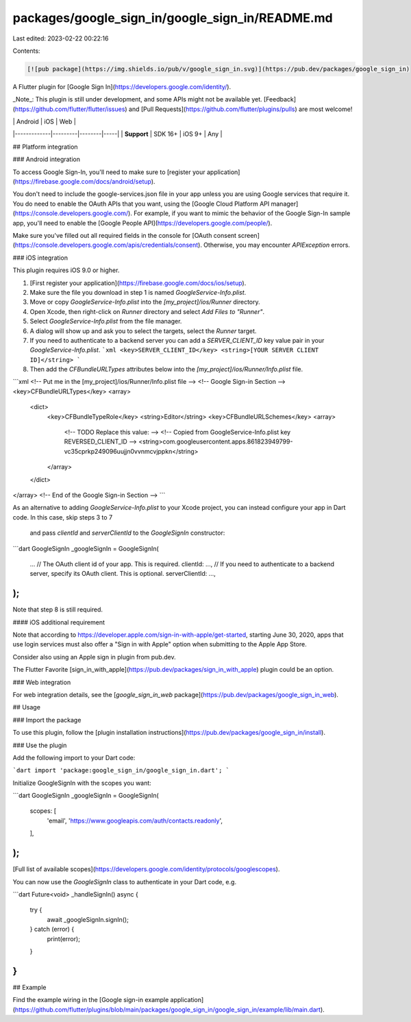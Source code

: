 packages/google_sign_in/google_sign_in/README.md
================================================

Last edited: 2023-02-22 00:22:16

Contents:

.. code-block:: md

    [![pub package](https://img.shields.io/pub/v/google_sign_in.svg)](https://pub.dev/packages/google_sign_in)

A Flutter plugin for [Google Sign In](https://developers.google.com/identity/).

_Note_: This plugin is still under development, and some APIs might not be
available yet. [Feedback](https://github.com/flutter/flutter/issues) and
[Pull Requests](https://github.com/flutter/plugins/pulls) are most welcome!

|             | Android | iOS    | Web |
|-------------|---------|--------|-----|
| **Support** | SDK 16+ | iOS 9+ | Any |

## Platform integration

### Android integration

To access Google Sign-In, you'll need to make sure to
[register your application](https://firebase.google.com/docs/android/setup).

You don't need to include the google-services.json file in your app unless you
are using Google services that require it. You do need to enable the OAuth APIs
that you want, using the
[Google Cloud Platform API manager](https://console.developers.google.com/). For
example, if you want to mimic the behavior of the Google Sign-In sample app,
you'll need to enable the
[Google People API](https://developers.google.com/people/).

Make sure you've filled out all required fields in the console for
[OAuth consent screen](https://console.developers.google.com/apis/credentials/consent).
Otherwise, you may encounter `APIException` errors.

### iOS integration

This plugin requires iOS 9.0 or higher.

1. [First register your application](https://firebase.google.com/docs/ios/setup).
2. Make sure the file you download in step 1 is named
   `GoogleService-Info.plist`.
3. Move or copy `GoogleService-Info.plist` into the `[my_project]/ios/Runner`
   directory.
4. Open Xcode, then right-click on `Runner` directory and select
   `Add Files to "Runner"`.
5. Select `GoogleService-Info.plist` from the file manager.
6. A dialog will show up and ask you to select the targets, select the `Runner`
   target.
7. If you need to authenticate to a backend server you can add a 
   `SERVER_CLIENT_ID` key value pair in your `GoogleService-Info.plist`.
   ```xml
   <key>SERVER_CLIENT_ID</key>
   <string>[YOUR SERVER CLIENT ID]</string>
   ```
8. Then add the `CFBundleURLTypes` attributes below into the
   `[my_project]/ios/Runner/Info.plist` file.

```xml
<!-- Put me in the [my_project]/ios/Runner/Info.plist file -->
<!-- Google Sign-in Section -->
<key>CFBundleURLTypes</key>
<array>
	<dict>
		<key>CFBundleTypeRole</key>
		<string>Editor</string>
		<key>CFBundleURLSchemes</key>
		<array>
			<!-- TODO Replace this value: -->
			<!-- Copied from GoogleService-Info.plist key REVERSED_CLIENT_ID -->
			<string>com.googleusercontent.apps.861823949799-vc35cprkp249096uujjn0vvnmcvjppkn</string>
		</array>
	</dict>
</array>
<!-- End of the Google Sign-in Section -->
```

As an alternative to adding `GoogleService-Info.plist` to your Xcode project, 
you can instead configure your app in Dart code. In this case, skip steps 3 to 7
 and pass `clientId` and `serverClientId` to the `GoogleSignIn` constructor:

```dart
GoogleSignIn _googleSignIn = GoogleSignIn(
  ...
  // The OAuth client id of your app. This is required.
  clientId: ...,
  // If you need to authenticate to a backend server, specify its OAuth client. This is optional.
  serverClientId: ...,
);
```

Note that step 8 is still required.

#### iOS additional requirement

Note that according to
https://developer.apple.com/sign-in-with-apple/get-started, starting June 30,
2020, apps that use login services must also offer a "Sign in with Apple" option
when submitting to the Apple App Store.

Consider also using an Apple sign in plugin from pub.dev.

The Flutter Favorite
[sign_in_with_apple](https://pub.dev/packages/sign_in_with_apple) plugin could
be an option.

### Web integration

For web integration details, see the
[`google_sign_in_web` package](https://pub.dev/packages/google_sign_in_web).

## Usage

### Import the package

To use this plugin, follow the
[plugin installation instructions](https://pub.dev/packages/google_sign_in/install).

### Use the plugin

Add the following import to your Dart code:

```dart
import 'package:google_sign_in/google_sign_in.dart';
```

Initialize GoogleSignIn with the scopes you want:

```dart
GoogleSignIn _googleSignIn = GoogleSignIn(
  scopes: [
    'email',
    'https://www.googleapis.com/auth/contacts.readonly',
  ],
);
```

[Full list of available scopes](https://developers.google.com/identity/protocols/googlescopes).

You can now use the `GoogleSignIn` class to authenticate in your Dart code, e.g.

```dart
Future<void> _handleSignIn() async {
  try {
    await _googleSignIn.signIn();
  } catch (error) {
    print(error);
  }
}
```

## Example

Find the example wiring in the
[Google sign-in example application](https://github.com/flutter/plugins/blob/main/packages/google_sign_in/google_sign_in/example/lib/main.dart).


